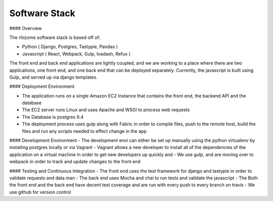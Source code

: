 Software Stack
==============

#### Overview

The rhizome software stack is based off of:

-	Python ( Django, Postgres, Tastypie, Pandas )
-	Javascript ( React, Webpack, Gulp,  loadash, Refux )

The front end and back end applications are lightly coupled, and we are working to a place where there are two applications, one front end, and one back end that can be deployed separately.  Currently, the javascript is built using Gulp, and served up via django templates.

#### Deployment Environment

-	The application runs on a single Amazon EC2 Instance that contains the front end, the backend API and the database
-	The EC2 server runs Linux and uses Apache and WSGI to process web requests
-	The Database is postgres 9.4
-	The deployment process uses gulp along with Fabric in order to compile files, push to the remote host, build the files and run any scripts needed to effect change in the app

#### Development Environment
-	The development envi can either be set up manually using the python virtualenv by installing postgres locally or via Vagrant
-	Vagrant allows a new developer to install all of the dependencies of the application on a virtual machine in order to get new developers up quickly and
-	We use gulp, and are moving over to webpack in order to track and update changes to the front end

#### Testing and Continuous Integration
-	The front end uses the test framework for django and tastypie in order to validate requests and data man
-	The back end uses Mocha and chai to run tests and validate the javascript
-	The Both the front end and the back end have decent test coverage and are run with every push to every branch on travis
-	We use github for version control
